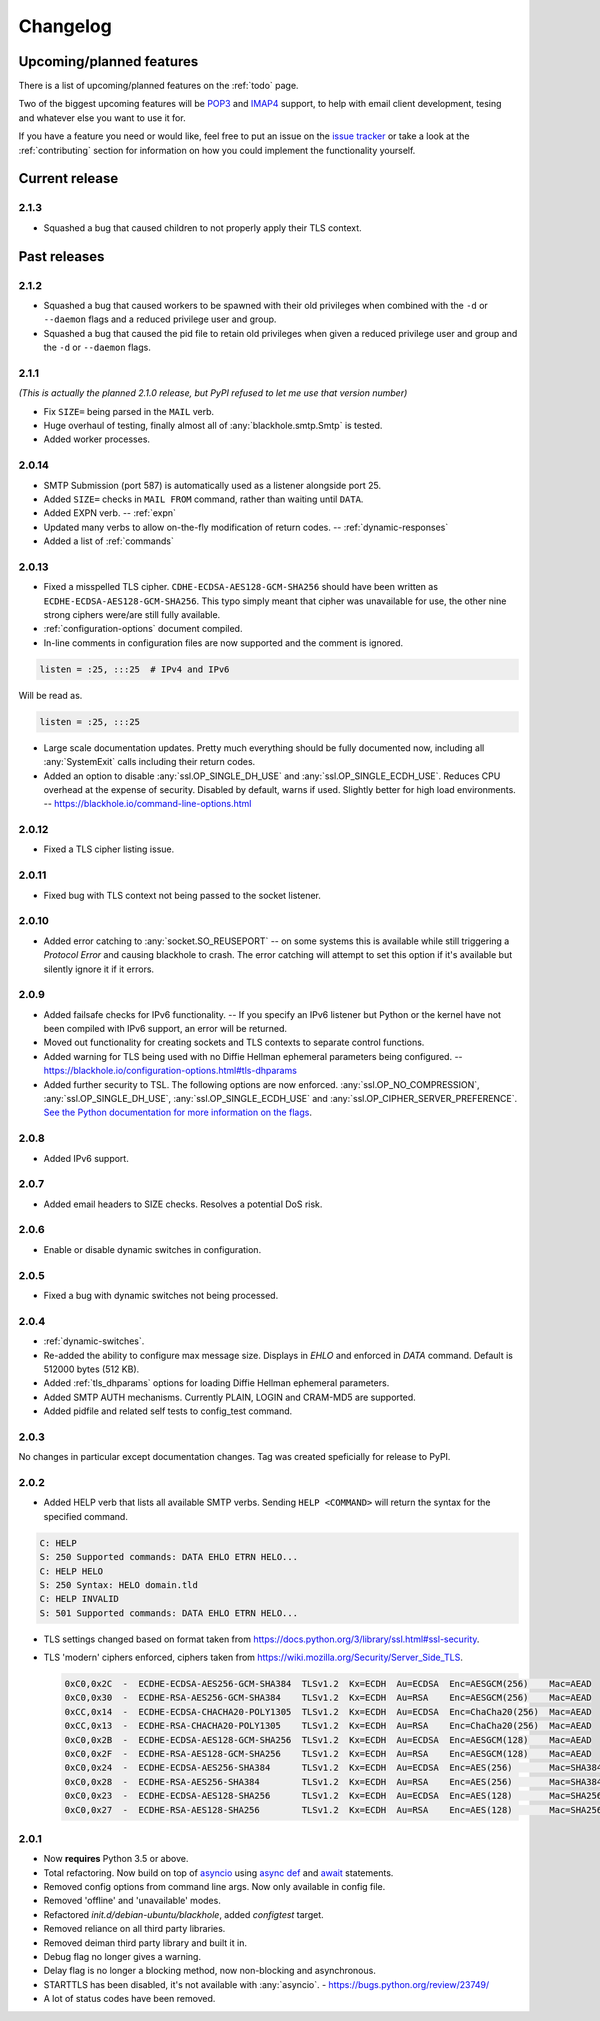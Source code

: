 .. _changelog:

=========
Changelog
=========

-------------------------
Upcoming/planned features
-------------------------

There is a list of upcoming/planned features on the :ref:`todo` page.

Two of the biggest upcoming features will be
`POP3 <https://en.wikipedia.org/wiki/Post_Office_Protocol>`_ and
`IMAP4 <https://en.wikipedia.org/wiki/Internet_Message_Access_Protocol>`_
support, to help with email client development, tesing and whatever else you
want to use it for.

If you have a feature you need or would like, feel free to put an issue on the
`issue tracker <https://github.com/kura/blackhole/issues>`_ or take a look at
the :ref:`contributing` section for information on how you could implement
the functionality yourself.

---------------
Current release
---------------

.. _2.1.3:

2.1.3
=====

- Squashed a bug that caused children to not properly apply their TLS context.

-------------
Past releases
-------------

.. _2.1.2:

2.1.2
=====

- Squashed a bug that caused workers to be spawned with their old privileges
  when combined with the ``-d`` or ``--daemon`` flags and a reduced privilege
  user and group.
- Squashed a bug that caused the pid file to retain old privileges when given
  a reduced privilege user and group and the ``-d`` or ``--daemon`` flags.

.. _2.1.1:

2.1.1
=====

*(This is actually the planned 2.1.0 release, but PyPI refused to let me use
that version number)*

- Fix ``SIZE=`` being parsed in the ``MAIL`` verb.
- Huge overhaul of testing, finally almost all of :any:`blackhole.smtp.Smtp` is
  tested.
- Added worker processes.


.. _2.0.14:

2.0.14
======

- SMTP Submission (port 587) is automatically used as a listener alongside port
  25.
- Added ``SIZE=`` checks in ``MAIL FROM`` command, rather than waiting until
  ``DATA``.
- Added EXPN verb. -- :ref:`expn`
- Updated many verbs to allow on-the-fly modification of return codes. --
  :ref:`dynamic-responses`
- Added a list of :ref:`commands`

.. _2.0.13:

2.0.13
======

- Fixed a misspelled TLS cipher. ``CDHE-ECDSA-AES128-GCM-SHA256`` should have
  been written as ``ECDHE-ECDSA-AES128-GCM-SHA256``. This typo simply meant
  that cipher was unavailable for use, the other nine strong ciphers were/are
  still fully available.
- :ref:`configuration-options` document compiled.
- In-line comments in configuration files are now supported and the comment is
  ignored.

.. code-block:: ini

    listen = :25, :::25  # IPv4 and IPv6

Will be read as.

.. code-block:: ini

    listen = :25, :::25

- Large scale documentation updates. Pretty much everything should be fully
  documented now, including all :any:`SystemExit` calls including their return
  codes.
- Added an option to disable :any:`ssl.OP_SINGLE_DH_USE` and
  :any:`ssl.OP_SINGLE_ECDH_USE`. Reduces CPU overhead at the expense
  of security. Disabled by default, warns if used. Slightly better for high
  load environments. -- `<https://blackhole.io/command-line-options.html>`_

.. _2.0.12:

2.0.12
======

- Fixed a TLS cipher listing issue.

.. _2.0.11:

2.0.11
======

- Fixed bug with TLS context not being passed to the socket listener.

.. _2.0.10:

2.0.10
======

- Added error catching to :any:`socket.SO_REUSEPORT` -- on some systems this is
  available while still triggering a `Protocol Error` and causing blackhole to
  crash. The error catching will attempt to set this option if it's available
  but silently ignore it if it errors.

.. _2.0.9:

2.0.9
=====

- Added failsafe checks for IPv6 functionality. -- If you specify an IPv6
  listener but Python or the kernel have not been compiled with IPv6 support,
  an error will be returned.
- Moved out functionality for creating sockets and TLS contexts to separate
  control functions.
- Added warning for TLS being used with no Diffie Hellman ephemeral parameters
  being configured. --
  `<https://blackhole.io/configuration-options.html#tls-dhparams>`_
- Added further security to TSL. The following options are now enforced.
  :any:`ssl.OP_NO_COMPRESSION`, :any:`ssl.OP_SINGLE_DH_USE`,
  :any:`ssl.OP_SINGLE_ECDH_USE` and :any:`ssl.OP_CIPHER_SERVER_PREFERENCE`.
  `See the Python documentation for more information on the flags
  <https://docs.python.org/3/library/ssl.html#ssl.OP_CIPHER_SERVER_PREFERENCE>`_.

.. _2.0.8:

2.0.8
=====

- Added IPv6 support.

.. _2.0.7:

2.0.7
=====

- Added email headers to SIZE checks. Resolves a potential DoS risk.

.. _2.0.6:

2.0.6
=====

- Enable or disable dynamic switches in configuration.

.. _2.0.5:

2.0.5
=====

- Fixed a bug with dynamic switches not being processed.

.. _2.0.4:

2.0.4
=====

- :ref:`dynamic-switches`.
- Re-added the ability to configure max message size. Displays in `EHLO` and
  enforced in `DATA` command. Default is 512000 bytes (512 KB).
- Added :ref:`tls_dhparams` options for loading Diffie Hellman ephemeral
  parameters.
- Added SMTP AUTH mechanisms. Currently PLAIN, LOGIN and CRAM-MD5 are
  supported.
- Added pidfile and related self tests to config_test command.

.. _2.0.3:

2.0.3
=====

No changes in particular except documentation changes. Tag was created
speficially for release to PyPI.

.. _2.0.2:

2.0.2
=====

- Added HELP verb that lists all available SMTP verbs. Sending
  ``HELP <COMMAND>`` will return the syntax for the specified command.

.. code-block:: none

    C: HELP
    S: 250 Supported commands: DATA EHLO ETRN HELO...
    C: HELP HELO
    S: 250 Syntax: HELO domain.tld
    C: HELP INVALID
    S: 501 Supported commands: DATA EHLO ETRN HELO...

- TLS settings changed based on format taken from
  `<https://docs.python.org/3/library/ssl.html#ssl-security>`_.
- TLS 'modern' ciphers enforced, ciphers taken from
  `<https://wiki.mozilla.org/Security/Server_Side_TLS>`_.

  .. code-block:: none

      0xC0,0x2C  -  ECDHE-ECDSA-AES256-GCM-SHA384  TLSv1.2  Kx=ECDH  Au=ECDSA  Enc=AESGCM(256)    Mac=AEAD
      0xC0,0x30  -  ECDHE-RSA-AES256-GCM-SHA384    TLSv1.2  Kx=ECDH  Au=RSA    Enc=AESGCM(256)    Mac=AEAD
      0xCC,0x14  -  ECDHE-ECDSA-CHACHA20-POLY1305  TLSv1.2  Kx=ECDH  Au=ECDSA  Enc=ChaCha20(256)  Mac=AEAD
      0xCC,0x13  -  ECDHE-RSA-CHACHA20-POLY1305    TLSv1.2  Kx=ECDH  Au=RSA    Enc=ChaCha20(256)  Mac=AEAD
      0xC0,0x2B  -  ECDHE-ECDSA-AES128-GCM-SHA256  TLSv1.2  Kx=ECDH  Au=ECDSA  Enc=AESGCM(128)    Mac=AEAD
      0xC0,0x2F  -  ECDHE-RSA-AES128-GCM-SHA256    TLSv1.2  Kx=ECDH  Au=RSA    Enc=AESGCM(128)    Mac=AEAD
      0xC0,0x24  -  ECDHE-ECDSA-AES256-SHA384      TLSv1.2  Kx=ECDH  Au=ECDSA  Enc=AES(256)       Mac=SHA384
      0xC0,0x28  -  ECDHE-RSA-AES256-SHA384        TLSv1.2  Kx=ECDH  Au=RSA    Enc=AES(256)       Mac=SHA384
      0xC0,0x23  -  ECDHE-ECDSA-AES128-SHA256      TLSv1.2  Kx=ECDH  Au=ECDSA  Enc=AES(128)       Mac=SHA256
      0xC0,0x27  -  ECDHE-RSA-AES128-SHA256        TLSv1.2  Kx=ECDH  Au=RSA    Enc=AES(128)       Mac=SHA256

.. _2.0.1:

2.0.1
=====

- Now **requires** Python 3.5 or above.
- Total refactoring. Now build on top of
  `asyncio <https://docs.python.org/3/library/asyncio.html>`_
  using
  `async def <https://docs.python.org/3/reference/compound_stmts.html#async-def>`_
  and `await <https://docs.python.org/3/reference/expressions.html#await>`_
  statements.
- Removed config options from command line args. Now only available in config
  file.
- Removed 'offline' and 'unavailable' modes.
- Refactored `init.d/debian-ubuntu/blackhole`, added `configtest` target.
- Removed reliance on all third party libraries.
- Removed deiman third party library and built it in.
- Debug flag no longer gives a warning.
- Delay flag is no longer a blocking method, now non-blocking and
  asynchronous.
- STARTTLS has been disabled, it's not available with :any:`asyncio`. -
  `https://bugs.python.org/review/23749/ <https://bugs.python.org/review/23749/>`_
- A lot of status codes have been removed.
